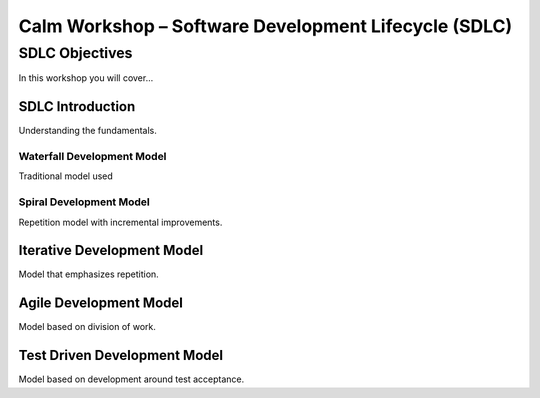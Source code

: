*********************************************************
**Calm Workshop – Software Development Lifecycle (SDLC)**
*********************************************************

**SDLC Objectives**
###################
In this workshop you will cover...

**SDLC Introduction**
*********************
Understanding the fundamentals.

**Waterfall Development Model**
===============================
Traditional model used

**Spiral Development Model**
============================
Repetition model with incremental improvements.

**Iterative Development Model**
*******************************
Model that emphasizes repetition.

**Agile Development Model**
***************************
Model based on division of work.

**Test Driven Development Model**
*********************************
Model based on development around test acceptance.
